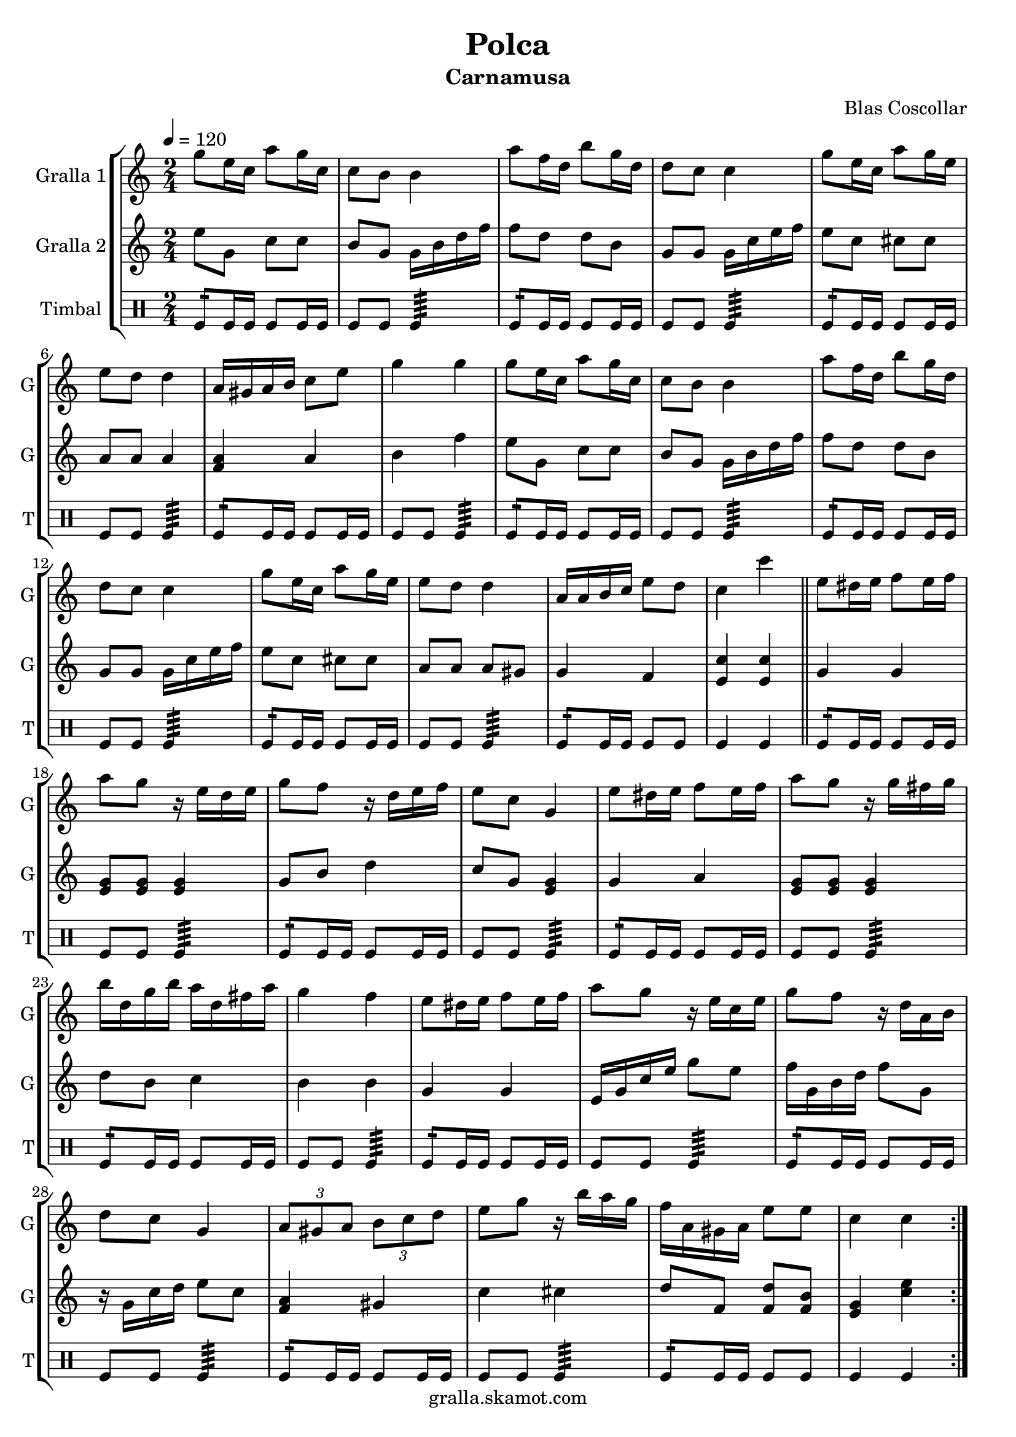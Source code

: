 \version "2.16.2"

\header {
  dedication=""
  title="Polca"
  subtitle="Carnamusa"
  subsubtitle=""
  poet=""
  meter=""
  piece=""
  composer="Blas Coscollar"
  arranger=""
  opus=""
  instrument=""
  copyright="gralla.skamot.com"
  tagline=""
}

liniaroAa =
\relative g''
{
  \tempo 4=120
  \clef treble
  \key c \major
  \time 2/4
  \repeat volta 2 { g8 e16 c a'8 g16 c,  |
  c8 b b4  |
  a'8 f16 d b'8 g16 d  |
  d8 c c4  |
  %05
  g'8 e16 c a'8 g16 e  |
  e8 d d4  |
  a16 gis a b c8 e  |
  g4 g  |
  g8 e16 c a'8 g16 c,  |
  %10
  c8 b b4  |
  a'8 f16 d b'8 g16 d  |
  d8 c c4  |
  g'8 e16 c a'8 g16 e  |
  e8 d d4  |
  %15
  a16 a b c e8 d  |
  c4 c'  \bar "||"
  e,8 dis16 e f8 e16 f  |
  a8 g r16 e d e  |
  g8 f r16 d e f  |
  %20
  e8 c g4  |
  e'8 dis16 e f8 e16 f  |
  a8 g r16 g fis g  |
  b16 d, g b a d, fis a  |
  g4 f  |
  %25
  e8 dis16 e f8 e16 f  |
  a8 g r16 e c e  |
  g8 f r16 d a b  |
  d8 c g4  |
  \times 2/3 { a8 gis a } \times 2/3 { b c d }  |
  %30
  e8 g r16 b a g  |
  f16 a, gis a e'8 e  |
  c4 c  | }
}

liniaroAb =
\relative e''
{
  \tempo 4=120
  \clef treble
  \key c \major
  \time 2/4
  \repeat volta 2 { e8 g, c c  |
  b8 g g16 b d f  |
  f8 d d b  |
  g8 g g16 c e f  |
  %05
  e8 c cis cis  |
  a8 a a4  |
  <f a>4 a  |
  b4 f'  |
  e8 g, c c  |
  %10
  b8 g g16 b d f  |
  f8 d d b  |
  g8 g g16 c e f  |
  e8 c cis cis  |
  a8 a a gis  |
  %15
  g4 f  |
  <e c'>4 <e c'>  \bar "||"
  g4 g  |
  <e g>8 <e g> <e g>4  |
  g8 b d4  |
  %20
  c8 g <e g>4  |
  g4 a  |
  <e g>8 <e g> <e g>4  |
  d'8 b c4  |
  b4 b  |
  %25
  g4 g  |
  e16 g c e g8 e  |
  f16 g, b d f8 g,  |
  r16 g c d e8 c  |
  <f, a>4 gis  |
  %30
  c4 cis  |
  d8 f, <f d'> <f b>  |
  <e g>4 <c' e>  | }
}

liniaroAc =
\drummode
{
  \tempo 4=120
  \time 2/4
  \repeat volta 2 { tomfl8:16 tomfl16 tomfl tomfl8 tomfl16 tomfl  |
  tomfl8 tomfl tomfl4:64  |
  tomfl8:16 tomfl16 tomfl tomfl8 tomfl16 tomfl  |
  tomfl8 tomfl tomfl4:64  |
  %05
  tomfl8:16 tomfl16 tomfl tomfl8 tomfl16 tomfl  |
  tomfl8 tomfl tomfl4:64  |
  tomfl8:16 tomfl16 tomfl tomfl8 tomfl16 tomfl  |
  tomfl8 tomfl tomfl4:64  |
  tomfl8:16 tomfl16 tomfl tomfl8 tomfl16 tomfl  |
  %10
  tomfl8 tomfl tomfl4:64  |
  tomfl8:16 tomfl16 tomfl tomfl8 tomfl16 tomfl  |
  tomfl8 tomfl tomfl4:64  |
  tomfl8:16 tomfl16 tomfl tomfl8 tomfl16 tomfl  |
  tomfl8 tomfl tomfl4:64  |
  %15
  tomfl8:16 tomfl16 tomfl tomfl8 tomfl  |
  tomfl4 tomfl  \bar "||"
  tomfl8:16 tomfl16 tomfl tomfl8 tomfl16 tomfl  |
  tomfl8 tomfl tomfl4:64  |
  tomfl8:16 tomfl16 tomfl tomfl8 tomfl16 tomfl  |
  %20
  tomfl8 tomfl tomfl4:64  |
  tomfl8:16 tomfl16 tomfl tomfl8 tomfl16 tomfl  |
  tomfl8 tomfl tomfl4:64  |
  tomfl8:16 tomfl16 tomfl tomfl8 tomfl16 tomfl  |
  tomfl8 tomfl tomfl4:64  |
  %25
  tomfl8:16 tomfl16 tomfl tomfl8 tomfl16 tomfl  |
  tomfl8 tomfl tomfl4:64  |
  tomfl8:16 tomfl16 tomfl tomfl8 tomfl16 tomfl  |
  tomfl8 tomfl tomfl4:64  |
  tomfl8:16 tomfl16 tomfl tomfl8 tomfl16 tomfl  |
  %30
  tomfl8 tomfl tomfl4:64  |
  tomfl8:16 tomfl16 tomfl tomfl8 tomfl  |
  tomfl4 tomfl  | }
}

\bookpart {
  \score {
    \new StaffGroup {
      \override Score.RehearsalMark #'self-alignment-X = #LEFT
      <<
        \new Staff \with {instrumentName = #"Gralla 1" shortInstrumentName = #"G"} \liniaroAa
        \new Staff \with {instrumentName = #"Gralla 2" shortInstrumentName = #"G"} \liniaroAb
        \new DrumStaff \with {instrumentName = #"Timbal" shortInstrumentName = #"T"} \liniaroAc
      >>
    }
    \layout {}
  }
  \score { \unfoldRepeats
    \new StaffGroup {
      \override Score.RehearsalMark #'self-alignment-X = #LEFT
      <<
        \new Staff \with {instrumentName = #"Gralla 1" shortInstrumentName = #"G"} \liniaroAa
        \new Staff \with {instrumentName = #"Gralla 2" shortInstrumentName = #"G"} \liniaroAb
        \new DrumStaff \with {instrumentName = #"Timbal" shortInstrumentName = #"T"} \liniaroAc
      >>
    }
    \midi {
      \set Staff.midiInstrument = "oboe"
      \set DrumStaff.midiInstrument = "drums"
    }
  }
}

\bookpart {
  \header {instrument="Gralla 1"}
  \score {
    \new StaffGroup {
      \override Score.RehearsalMark #'self-alignment-X = #LEFT
      <<
        \new Staff \liniaroAa
      >>
    }
    \layout {}
  }
  \score { \unfoldRepeats
    \new StaffGroup {
      \override Score.RehearsalMark #'self-alignment-X = #LEFT
      <<
        \new Staff \liniaroAa
      >>
    }
    \midi {
      \set Staff.midiInstrument = "oboe"
      \set DrumStaff.midiInstrument = "drums"
    }
  }
}

\bookpart {
  \header {instrument="Gralla 2"}
  \score {
    \new StaffGroup {
      \override Score.RehearsalMark #'self-alignment-X = #LEFT
      <<
        \new Staff \liniaroAb
      >>
    }
    \layout {}
  }
  \score { \unfoldRepeats
    \new StaffGroup {
      \override Score.RehearsalMark #'self-alignment-X = #LEFT
      <<
        \new Staff \liniaroAb
      >>
    }
    \midi {
      \set Staff.midiInstrument = "oboe"
      \set DrumStaff.midiInstrument = "drums"
    }
  }
}

\bookpart {
  \header {instrument="Timbal"}
  \score {
    \new StaffGroup {
      \override Score.RehearsalMark #'self-alignment-X = #LEFT
      <<
        \new DrumStaff \liniaroAc
      >>
    }
    \layout {}
  }
  \score { \unfoldRepeats
    \new StaffGroup {
      \override Score.RehearsalMark #'self-alignment-X = #LEFT
      <<
        \new DrumStaff \liniaroAc
      >>
    }
    \midi {
      \set Staff.midiInstrument = "oboe"
      \set DrumStaff.midiInstrument = "drums"
    }
  }
}

